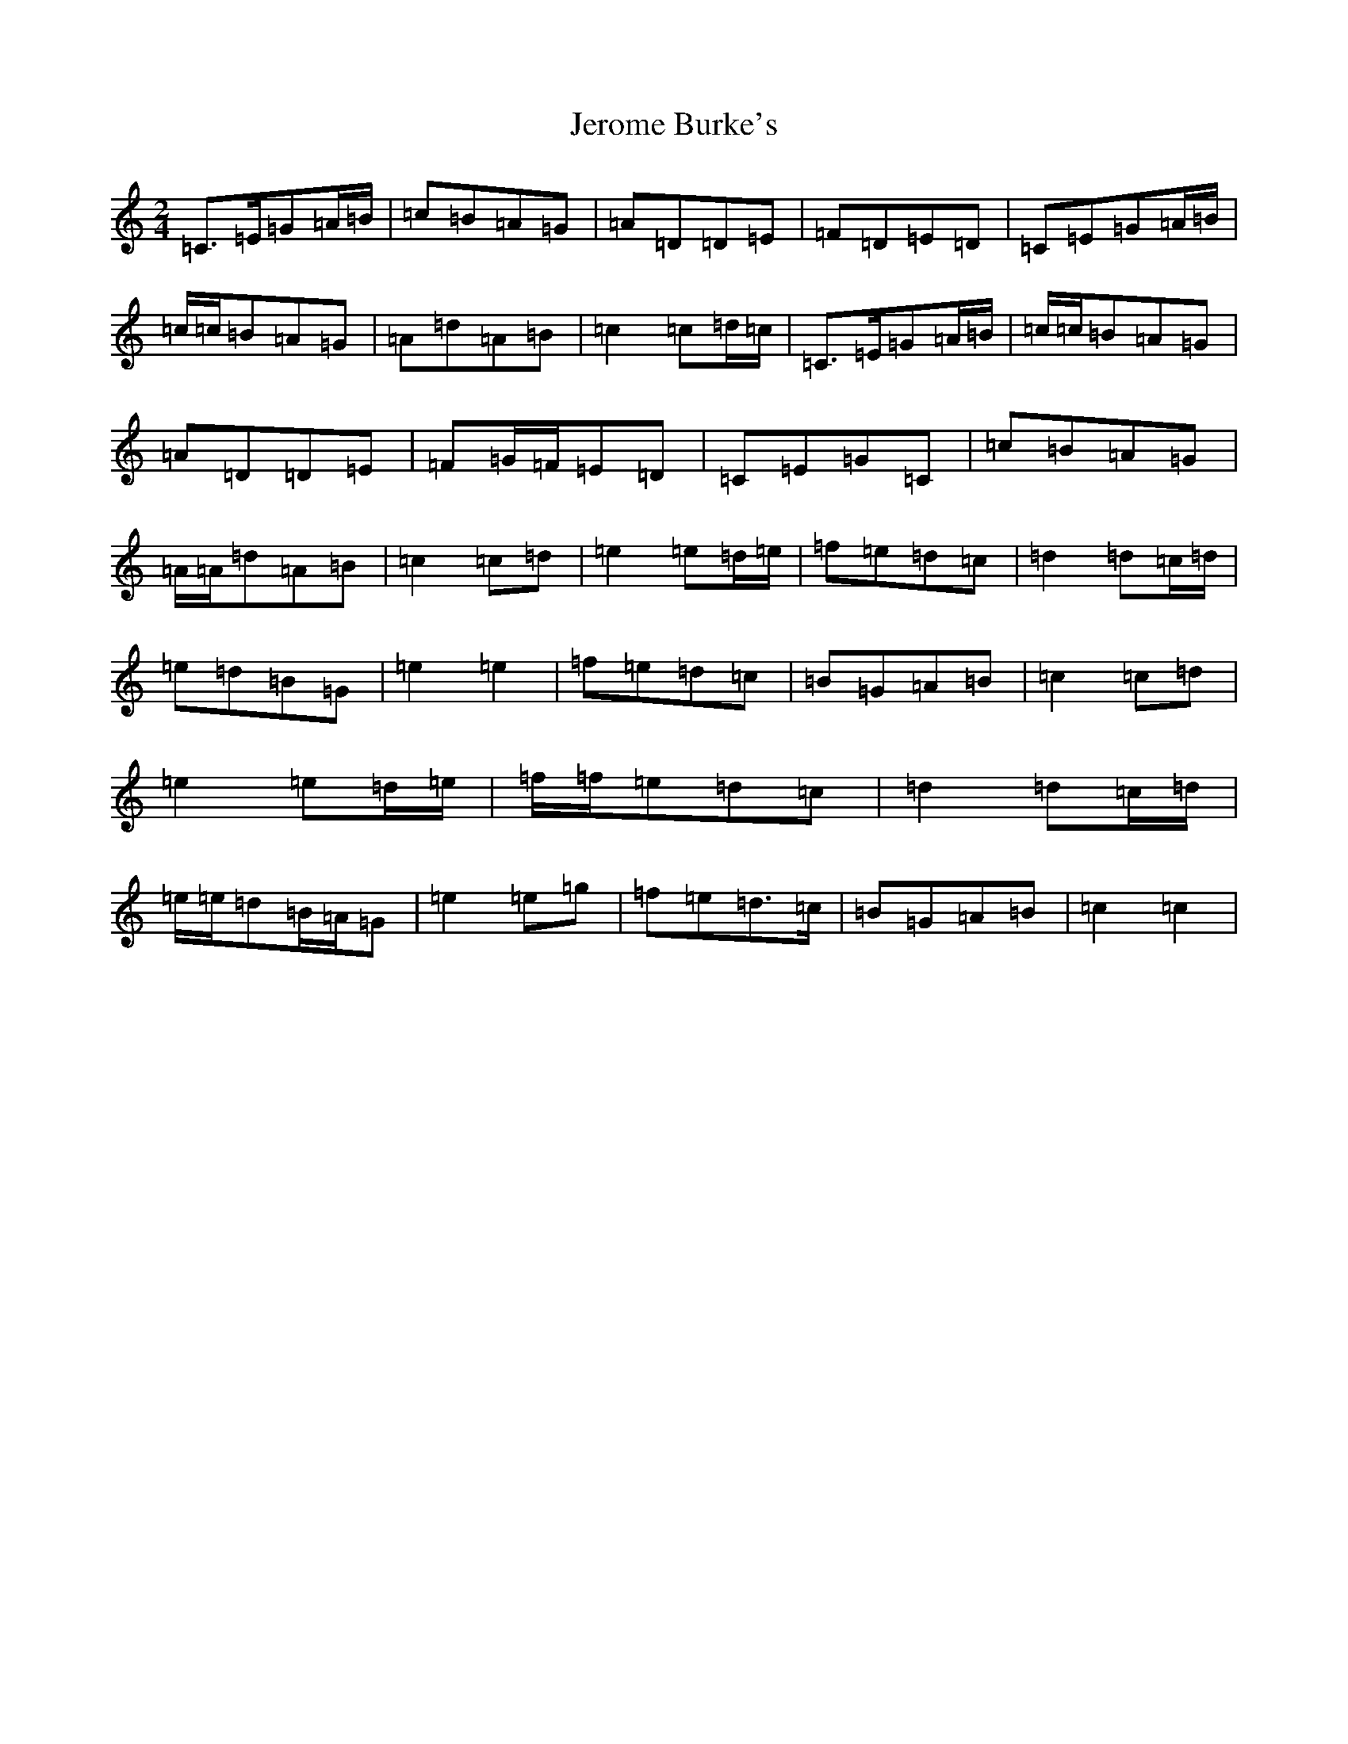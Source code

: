 X: 10352
T: Jerome Burke's
S: https://thesession.org/tunes/12846#setting21950
Z: D Major
R: polka
M: 2/4
L: 1/8
K: C Major
=C>=E=G=A/2=B/2|=c=B=A=G|=A=D=D=E|=F=D=E=D|=C=E=G=A/2=B/2|=c/2=c/2=B=A=G|=A=d=A=B|=c2=c=d/2=c/2|=C>=E=G=A/2=B/2|=c/2=c/2=B=A=G|=A=D=D=E|=F=G/2=F/2=E=D|=C=E=G=C|=c=B=A=G|=A/2=A/2=d=A=B|=c2=c=d|=e2=e=d/2=e/2|=f=e=d=c|=d2=d=c/2=d/2|=e=d=B=G|=e2=e2|=f=e=d=c|=B=G=A=B|=c2=c=d|=e2=e=d/2=e/2|=f/2=f/2=e=d=c|=d2=d=c/2=d/2|=e/2=e/2=d=B/2=A/2=G|=e2=e=g|=f=e=d>=c|=B=G=A=B|=c2=c2|